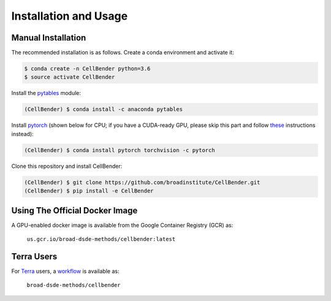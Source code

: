 .. _installation:

Installation and Usage
======================

Manual Installation
-------------------

The recommended installation is as follows. Create a conda environment and activate it:

.. code-block:: console

  $ conda create -n CellBender python=3.6
  $ source activate CellBender

Install the `pytables <https://www.pytables.org>`_ module:

.. code-block:: console

  (CellBender) $ conda install -c anaconda pytables


Install `pytorch <https://pytorch.org>`_ (shown below for CPU; if you have a CUDA-ready GPU, please skip
this part and follow `these <https://pytorch.org/get-started/locally/>`_ instructions instead):

.. code-block:: console

   (CellBender) $ conda install pytorch torchvision -c pytorch

Clone this repository and install CellBender:

.. code-block:: console

   (CellBender) $ git clone https://github.com/broadinstitute/CellBender.git
   (CellBender) $ pip install -e CellBender


Using The Official Docker Image
-------------------------------

A GPU-enabled docker image is available from the Google Container Registry (GCR) as:

  ``us.gcr.io/broad-dsde-methods/cellbender:latest``


Terra Users
-----------

For `Terra <https://app.terra.bio>`_ users, a `workflow <https://portal.firecloud.org/#methods/broad-dsde-methods/cellbender/10/wdl>`_
is available as:

  ``broad-dsde-methods/cellbender``